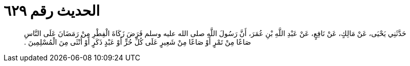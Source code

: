 
= الحديث رقم ٦٢٩

[quote.hadith]
حَدَّثَنِي يَحْيَى، عَنْ مَالِكٍ، عَنْ نَافِعٍ، عَنْ عَبْدِ اللَّهِ بْنِ عُمَرَ، أَنَّ رَسُولَ اللَّهِ صلى الله عليه وسلم فَرَضَ زَكَاةَ الْفِطْرِ مِنْ رَمَضَانَ عَلَى النَّاسِ صَاعًا مِنْ تَمْرٍ أَوْ صَاعًا مِنْ شَعِيرٍ عَلَى كُلِّ حُرٍّ أَوْ عَبْدٍ ذَكَرٍ أَوْ أُنْثَى مِنَ الْمُسْلِمِينَ ‏.‏